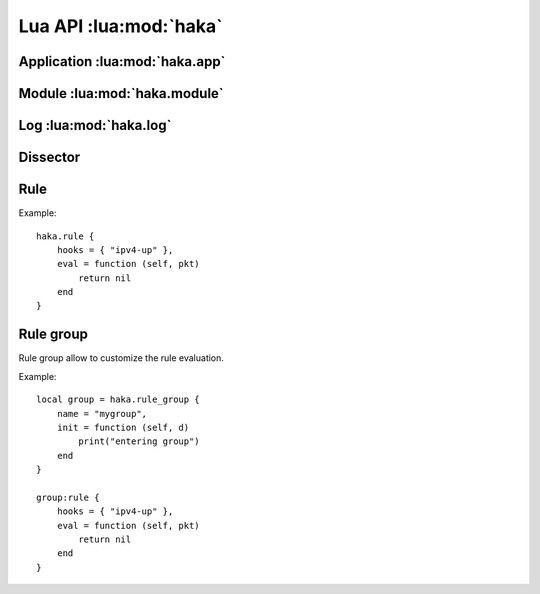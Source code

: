 
.. highlightlang:: lua

Lua API :lua:mod:`haka`
=======================

Application :lua:mod:`haka.app`
^^^^^^^^^^^^^^^^^^^^^^^^^^^^^^^

.. lua:module:: haka.app

.. lua:function:: current_thread()

    Returns the thread current unique index.

.. lua:function:: exit()

    Exists the application.

.. lua:function:: install(type, module)

    Install a module into the application.

    The type is a string which value can be one of :

    * `packet`
    * `log`

.. lua:function:: load_configuration(file)

    Set the configuration file containing the rules to load.

Module :lua:mod:`haka.module`
^^^^^^^^^^^^^^^^^^^^^^^^^^^^^

.. lua:module:: haka.module

.. lua:function:: load(name, ...)

    Load the module `name`. The function also take a list of arguments that
    will be passed to the module initialization function.

    An example to setup nfqueue capture on two interfaces: ::

        local mod = haka.module.load("packet-nfqueue", "eth1", "eth2")
        haka.app.install("packet", mod)

.. lua:function:: path()

    Gets the current module search path.

.. lua:function:: setpath(paths)

   Set the module search path list. The paths are separated by a semi-colon. Should be of the form::

       path1/*;path2/*

.. lua:function:: addpath(path)

   Add a path the the search path list.

.. lua:data:: prefix

    Module prefix.

.. lua:data:: suffix

    Module suffix.

Log :lua:mod:`haka.log`
^^^^^^^^^^^^^^^^^^^^^^^

.. lua:module:: haka.log

.. lua:data:: FATAL
              ERROR
              WARNING
              INFO
              DEBUG

    Logging levels.

.. lua:function:: message(level, module, fmt, ...)

    Log a message.

    :param level: One of the known logging level.
    :param module: Module name.
    :param fmt: Message format.

.. lua:function:: fatal(module, fmt, ...)
                  error(module, fmt, ...)
                  warning(module, fmt, ...)
                  info(module, fmt, ...)
                  debug(module, fmt, ...)

    Aliases to log a message in various levels.

.. lua:function:: haka.log(module, fmt, ...)

    Alias to :lua:func:`haka.log.info`.

Dissector
^^^^^^^^^

.. lua:module:: haka

.. lua:class:: dissector_data

    This class is used to communicate the dissector data to rules or other dissectors.

    .. lua:data:: dissector

        Read-only current dissector name.

    .. lua:data:: next_dissector

        Name of the next dissector to call. This value can be read-only or writable depending
        of the dissector.

    .. lua:method:: valid(self)

        Returns `false` if the data are invalid and should not be processed anymore. This could
        happens if a packet is dropped.

    .. lua:method:: drop(self)

        This is a generic function that is called to drop the packet, data or stream.

    .. lua:method:: forge(self)

        Returns the previous dissector data. This function will be called in a loop to enable for
        instance a dissector to create multiple packets. When no more data is available, the function
        should return `nil`.

.. lua:function:: dissector(d)

    Declare a dissector. The table parameter `d` should contains the following
    fields:

    * `name`: The name of the dissector. This name should be unique.
    * `dissect`: A function that take 1 parameter. This function is the core of
      the dissector. It will be called with the previous :lua:class:`dissector_data`
      and should return a :lua:class:`dissector_data`.

Rule
^^^^

.. lua:class:: rule

    .. lua:data:: hooks

        An array of hook names where the rule should be installed.

    .. lua:method:: eval(self, d)

        The function to call to evaluate the rule.
        
        :param d: The dissector data.
        :paramtype d: :lua:class:`dissector_data`

.. lua:function:: rule(r)

    Register a new rule.

    :param r: Rule description.
    :paramtype r: :lua:class:`rule`

Example: ::

    haka.rule {
        hooks = { "ipv4-up" },
        eval = function (self, pkt)
            return nil
        end
    }

Rule group
^^^^^^^^^^

Rule group allow to customize the rule evaluation.

.. lua:class:: rule_group

    .. lua:data:: name

        Name of the group.

    .. lua:method:: init(self, d)

        This function is called whenever a group start to be evaluated. `d` is the
        dissector data for the current hook (:lua:class:`dissector_data`).

    .. lua:method:: fini(self, d)

        If all the rules of the group have been evaluated, this callback is
        called at the end. `d` is the dissector data for the current hook
        (:lua:class:`dissector_data`).

    .. lua:method:: continue(self, ret, d)

        After each rule evaluation, the function is called to know if the evaluation
        of the other rules should continue. If not, the other rules will be skipped.
        
        :param ret: Value returned by the evaluated rule.
        :param d: Data that where given to the evaluated rule.
        :paramtype d: :lua:class:`dissector_data`

    .. lua:method:: rule(self, r)

        Register a rule for this group.

        .. seealso:: :lua:func:`haka.rule`.

.. lua:function:: rule_group(rg)

    Register a new rule group. `rg` should be a table that will be used to initialize the
    rule group. It can contains `name`, `init`, `fini` and `continue`.

    :returns: The new group.
    :rtype: :lua:class:`rule_group`

Example: ::

    local group = haka.rule_group {
        name = "mygroup",
        init = function (self, d)
            print("entering group")
        end
    }
    
    group:rule {
        hooks = { "ipv4-up" },
        eval = function (self, pkt)
            return nil
        end
    }
